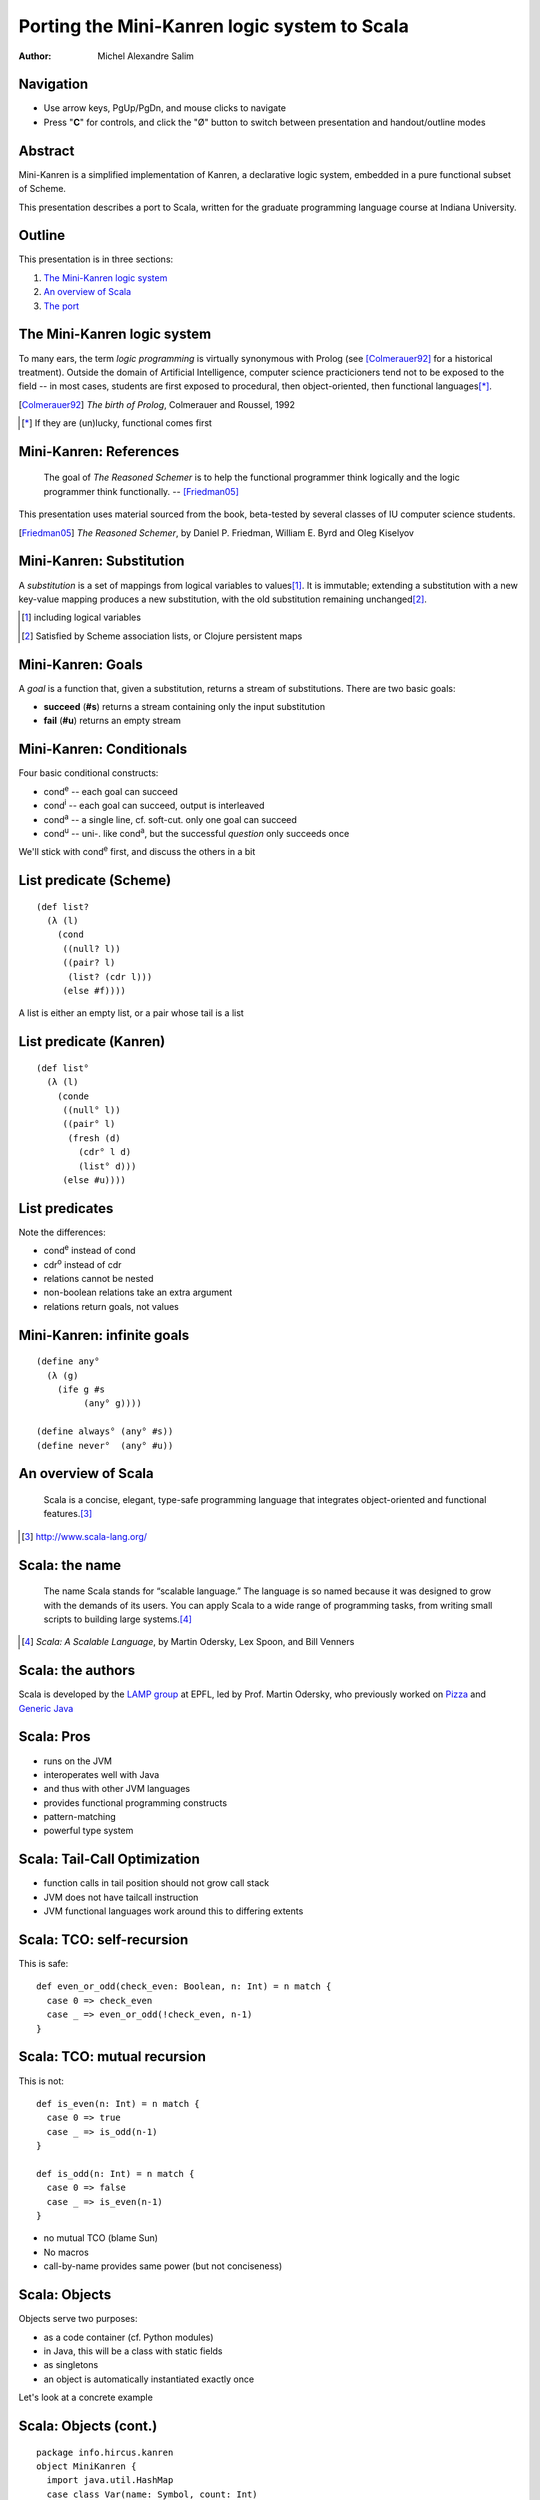 Porting the Mini-Kanren logic system to Scala
=============================================

:Author: Michel Alexandre Salim

.. image:: http://i.creativecommons.org/l/by-sa/3.0/us/88x31.png
   :height: 31px
   :width:  88px
   :alt:    Creative Commons License
   :align:  center

Navigation
----------

* Use arrow keys, PgUp/PgDn, and mouse clicks to navigate
* Press "**C**" for controls, and click the "|mode|" button to switch
  between presentation and handout/outline modes

.. |mode| unicode:: U+00D8 .. capital o with stroke


Abstract
--------

.. class:: incremental

Mini-Kanren is a simplified implementation of Kanren, a declarative
logic system, embedded in a pure functional subset of Scheme.

.. class:: incremental

This presentation describes a port to Scala, written for the graduate
programming language course at Indiana University.


Outline
-------

This presentation is in three sections:

1. `The Mini-Kanren logic system`_
2. `An overview of Scala`_
3. `The port`_

The Mini-Kanren logic system
----------------------------

To many ears, the term *logic programming* is virtually synonymous
with Prolog (see [Colmerauer92]_ for a historical treatment). Outside
the domain of Artificial Intelligence, computer science practicioners
tend not to be exposed to the field -- in most cases, students are
first exposed to procedural, then object-oriented, then functional
languages\ [*]_.

.. [Colmerauer92] *The birth of Prolog*, Colmerauer and Roussel, 1992
.. [*] If they are (un)lucky, functional comes first


Mini-Kanren: References
-----------------------

  The goal of *The Reasoned Schemer* is to help the functional
  programmer think logically and the logic programmer think
  functionally. -- [Friedman05]_

This presentation uses material sourced from the book, beta-tested by
several classes of IU computer science students.

.. [Friedman05] *The Reasoned Schemer*, by Daniel P. Friedman, William E. Byrd and Oleg Kiselyov

Mini-Kanren: Substitution
-------------------------

A *substitution* is a set of mappings from logical variables to values\
[#]_. It is immutable; extending a substitution with a new key-value
mapping produces a new substitution, with the old substitution remaining
unchanged\ [#]_.

.. [#] including logical variables
.. [#] Satisfied by Scheme association lists, or Clojure persistent maps

Mini-Kanren: Goals
------------------

A *goal* is a function that, given a substitution, returns a stream of
substitutions. There are two basic goals:

.. class:: incremental

- **succeed** (**#s**) returns a stream containing only the input substitution
- **fail** (**#u**) returns an empty stream


Mini-Kanren: Conditionals
-------------------------

Four basic conditional constructs:

.. class:: incremental

- cond\ :sup:`e` -- each goal can succeed
- cond\ :sup:`i` -- each goal can succeed, output is interleaved
- cond\ :sup:`a` -- a single line, cf. soft-cut. only one goal can succeed
- cond\ :sup:`u` -- uni-. like cond\ :sup:`a`, but the successful
  *question* only succeeds once

.. class:: incremental

We'll stick with cond\ :sup:`e` first, and discuss the others in a bit

List predicate (Scheme)
-----------------------
::

  (def list?
    (λ (l)
      (cond
       ((null? l))
       ((pair? l)
        (list? (cdr l)))
       (else #f))))

A list is either an empty list, or a pair whose tail is a list


List predicate (Kanren)
-----------------------
    
::

  (def list°
    (λ (l)
      (conde
       ((null° l))
       ((pair° l)
        (fresh (d)
	  (cdr° l d)
          (list° d)))
       (else #u))))

List predicates
---------------

Note the differences:

- cond\ :sup:`e` instead of cond
- cdr\ :sup:`o` instead of cdr
- relations cannot be nested
- non-boolean relations take an extra argument
- relations return goals, not values

Mini-Kanren: infinite goals
---------------------------

::

  (define any°
    (λ (g)
      (ife g #s
           (any° g))))

  (define always° (any° #s))
  (define never°  (any° #u))



An overview of Scala
--------------------

  Scala is a concise, elegant, type-safe programming language that
  integrates object-oriented and functional features.\ [#]_


.. [#] http://www.scala-lang.org/

Scala: the name
---------------

  The name Scala stands for “scalable language.” The language is so
  named because it was designed to grow with the demands of its
  users. You can apply Scala to a wide range of programming tasks,
  from writing small scripts to building large systems.\ [#]_

.. [#] *Scala: A Scalable Language*, by Martin Odersky, Lex Spoon, and Bill Venners

Scala: the authors
------------------

Scala is developed by the `LAMP group`_ at EPFL, led by Prof. Martin
Odersky, who previously worked on `Pizza`_ and `Generic Java`_

.. _LAMP group: http://lamp.epfl.ch/
.. _Pizza: http://pizzacompiler.sourceforge.net/
.. _Generic Java: http://www.cis.unisa.edu.au/~pizza/gj/

Scala: Pros
-----------

.. class:: incremental

- runs on the JVM
- interoperates well with Java
- and thus with other JVM languages
- provides functional programming constructs
- pattern-matching
- powerful type system


Scala: Tail-Call Optimization
-----------------------------

.. class:: incremental

- function calls in tail position should not grow call stack
- JVM does not have tailcall instruction
- JVM functional languages work around this to differing extents

Scala: TCO: self-recursion
--------------------------

This is safe:

::

  def even_or_odd(check_even: Boolean, n: Int) = n match {
    case 0 => check_even
    case _ => even_or_odd(!check_even, n-1)
  }

Scala: TCO: mutual recursion
----------------------------

This is not:

::

  def is_even(n: Int) = n match {
    case 0 => true
    case _ => is_odd(n-1)
  }

  def is_odd(n: Int) = n match {
    case 0 => false
    case _ => is_even(n-1)
  }

.. class:: incremental

- no mutual TCO (blame Sun)
- No macros
- call-by-name provides same power (but not conciseness)

Scala: Objects
--------------

Objects serve two purposes:

.. class:: incremental

- as a code container (cf. Python modules)
- in Java, this will be a class with static fields
- as singletons
- an object is automatically instantiated exactly once

.. class:: incremental

Let's look at a concrete example

Scala: Objects (cont.)
----------------------

::

  package info.hircus.kanren
  object MiniKanren {
    import java.util.HashMap
    case class Var(name: Symbol, count: Int)
    private val m = new HashMap[Symbol, Int]()
    def make_var(name: Symbol) = {
      val count = m.get(name)
      m.put(name, count+1)
      Var(name, count)
    } /* more code */
  }

Scala: REPL
-----------

Scala provides a read-evaluate-print-loop interpreter, familiar to
users of functional and scripting languages

::

  scala> import info.hircus.kanren.MiniKanren._
  import info.hircus.kanren.MiniKanren._

  scala> val v = make_var('hello)
  v: info.hircus.kanren.MiniKanren.Var = Var('hello,0)

  scala> val w = make_var('hello)
  w: info.hircus.kanren.MiniKanren.Var = Var('hello,1)

Scala: REPL (cont.)
-------------------

REPL
~~~~

::

  scala> val v = make_var('hello)
  v: info.hircus.kanren.MiniKanren.Var = Var('hello,2)

  scala> v = make_var('world)
  <console>:7: error: reassignment to val
         v = make_var('world)

.. class:: incremental

Values cannot be reassigned -- use variables for that.

Scala: Pattern matching
-----------------------

Those familiar with either OCaml or Haskell will be right at home with Scala's pattern-matching construct.
Unlike Haskell, there is no pattern matching on function definitions.

.. class:: incremental

Contrast an implementation of a list-summing function in the three languages:

.. class:: incremental

::

  lsum :: (Num t) => [t] -> t -- this line is optional
  lsum [] = 0
  lsum (h:tl) = h + lsum tl


Scala: Pattern matching
-----------------------

.. class:: incremental

::

  # let rec sum list = match list with
    | [] -> 0
    | head::tail -> head + sum tail;;
  val sum : int list -> int = <fun>
  #

.. class:: incremental

::

  scala> def sum(l: List[Int]): Int = l match {
       | case Nil => 0
       | case h::tl => h + sum(tl)
       | }
  sum: (List[Int])Int

  scala>


Scala: scalacheck
-----------------

*scalacheck*\ [#]_ is a tool for random testing of program properties, with
 automatic test case generation. It was initially a port of Haskell's
 *QuickCheck*\ [#]_ library.

.. [#] http://code.google.com/p/scalacheck/
.. [#] http://hackage.haskell.org/package/QuickCheck-2.1.0.2

Scala: scalacheck examples
--------------------------

::

  import org.scalacheck._

  object StringSpecification extends Properties("String") {
    property("startsWith") = Prop.forAll((a: String, b: String) =>
      (a+b).startsWith(a))
    // Is this really always true?
    property("concat") = Prop.forAll((a: String, b: String) => 
      (a+b).length > a.length && (a+b).length > b.length )
    property("substring") = Prop.forAll((a: String, b: String) => 
      (a+b).substring(a.length) == b )
  }

The port
--------

The initial port was done over the course of several weeks; the
current implementation is a rewrite\ [#]_. The initial implementation
had a stack-overflow bug that was reëncountered during the rewrite,
which I'll discuss in a bit.

.. class:: incremental

- better test coverage: using scalacheck
- better use of Scala features
- less "Scheme"-ish interface. e.g. use **if** instead of **cond**

.. [#] original code is lost. moral story: backup (and share online...)

mplus (Scheme)
--------------

::

  (define mplus
    (lambda (a-inf f)
      (case-inf a-inf
        (f) 
        ((a) (choice a f))
        ((a f0) (choice a 
                  (lambdaf@ () (mplus (f0) f)))))))

mplus (Scala)
-------------

::

  def mplus(a_inf: Stream[Subst],
            f: => Stream[Subst]): Stream[Subst] =
    a_inf append f

mplus\ :sup:`i` (Scheme)
------------------------

::

  (define mplusi
    (lambda (a-inf f)
      (case-inf a-inf
        (f) 
        ((a) (choice a f))
        ((a f0) (choice a 
                  (lambdaf@ () (mplusi (f) f0)))))))


mplus\ :sup:`i` (Scala)
-----------------------

::

  def mplus_i(a_inf: Stream[Subst],
            f: => Stream[Subst]): Stream[Subst] = a_inf match {
    case Stream.empty => f
    case Stream.cons(a, f0) => f0 match {
      case Stream.empty => Stream.cons(a, f)
      case _ => Stream.cons(a, mplus_i(f, f0))
    }
  }

bind (Scheme)
-------------

::

  (define bind
    (lambda (a-inf g)
      (case-inf a-inf
        (mzero)
        ((a) (g a))
        ((a f) (mplus (g a)
                 (lambdaf@ () (bind (f) g)))))))

bind (Scala)
------------

::

  def bind(a_inf: Stream[Subst], g: Goal): Stream[Subst] =
    a_inf flatMap g


bind\ :sup:`i` (Scheme)
-----------------------

::

  (define bindi
    (lambda (a-inf g)
      (case-inf a-inf
        (mzero)
        ((a) (g a))
        ((a f) (mplusi (g a)
                 (lambdaf@ () (bindi (f) g)))))))

bind\ :sup:`i` (Scala)
----------------------

::

  def bind_i(a_inf: Stream[Subst], g: Goal): Stream[Subst] =
    a_inf match {
      case Stream.empty => a_inf
      case Stream.cons(a, f) => f match {
        case Stream.empty => g(a)
        case _ => mplus_i(g(a), bind(f, g))
      }
    }

The port: Macros
----------------

Most macros in the original code can be completely replaced by functions, apart
from the ones that introduce new names

The port: Macros: run
---------------------

::

  > (run #f (q) (member° q '(a b c d e)))
  (a b c d e)
  >

The port: Macros: run
---------------------

::

  (define-syntax run
    (syntax-rules ()
      ((_ n^ (x) g ...)
       (let ((n n^) (x (var x)))
         (if (or (not n) (> n 0))
	   (map-inf n
	     (lambda (s)
	       (reify (walk* x s)))
	     ((all g ...) empty-s))
	   ())))))

The port: Macros: Run
---------------------

::

    def run(n: Int, v: Var)(g0: Goal, gs: Goal*) = {
      val g = gs.toList match {
        case Nil => g0
	case gls => all((g0::gls): _*)
      }
      val allres = g(empty_s)  map {s: Subst => reify(walk_*(v, s)) }
      (if (n < 0) allres else (allres take n)) toList
    }

.. class:: handout

  - *v* must be already defined
  - We use the **map** method of a stream, which produces a lazy stream
  - It's not idiomatic outside Lisp to have functions that take either #f or some other type.
    Instead, a negative number is used to collect all results

The port: Macros: fresh
-----------------------

::

  (def list°
    (λ (l)
      (conde
       ((null° l))
       ((pair° l)
        (fresh (d)
	  (cdr° l d)
          (list° d))))))

.. class:: incremental

This differs slightly from the first appearance of *list°*: the (else #u) line is removed,
as cond\ :sup:`e` fails by default

The port: Macros: fresh
-----------------------

::

  def list_o(l: Any): Goal = {
    cond_e((null_o(l), succeed),
           (pair_o(l), { s: Subst => {
                         val d = make_var('d)
                         both(cdr_o(l, d), list_o(d))(s) } }))
  }

.. class:: incremental

- unlike a macro, *cond_e* is evaluated at runtime.
- each line is required to have strictly 2 goals (thus **succeed** is inserted)
- the **fresh** goal is replaced by a closure. Note *s* is passed to **both**

The port: Macros: project
-------------------------

::

  >  (run 2 (x)
       (conde
        ((== x 7)  (project (x) (begin (printf "~s~n" x) succeed)))
        ((== x 42) (project (x) (begin (printf "~s~n" x) fail)))))
  7
  42
  (7)
  >

.. class:: handout

  - within the body of the projection, the logic variable *x* is replaced by its bound value
  - cond\ :sup:`e` successively bind *x* to 7 and 42
  - the second **project** expression fails after printing 42, thus 42 is not in the result list


The port: Macros: project
-------------------------

::

  run(2, x)(cond_e((mkEqual(x,7), { s: Subst => {
                                    val x1 = walk_*(x, s)
                                    println(x1)
				    succeed(s) }}),
		   (mkEqual(x,42), { s: Subst => {
                                     val x1 = walk_*(x, s)
                                     println(x1)
				     fail(s) }})))
	    


The port: Debugging
-------------------

.. class:: incremental

- property specification allows for easy declaration of test cases
- can stress-test individual functions, and narrow down possible culprits
- stack overflow bug found in a combination of elimination and having comments

The port: Debugging (cont.)
---------------------------

When computing with streams, eagerness is *bad*

::

  $ git diff 5bc7a839ae9db cc596e43b465c
     /**
  -   * While we could use call-by-name here,
  -   * since the goals are functions anyway, delaying evaluation is
  -   * unnecessary
  ...
  -  def if_e(g0: Goal, g1: Goal, g2: Goal): Goal = {
  +  def if_e(testg: Goal, conseqg: Goal, altg: => Goal): Goal = {
  ...

The port: Common pitfalls
-------------------------

- when translating a Scheme **fresh** or **project** goal, forgetting
  to apply the created goal to the input substitution
- higher-order functions: functional parameter must be followed by *_*
- Variadic functions: if arg array is converted internally to arg list,
  must convert back to arg array when recurring


The port: Benchmarks
--------------------

::

  > (time (run 1 (q) (palprod2 q)))
  100001
  101101
  (time (run 1 ...))
      315 collections
      37916 ms elapsed cpu time, including 156 ms collecting
      38858 ms elapsed real time, including 161 ms collecting
      1330081488 bytes allocated, including 1325728560 bytes reclaimed
  ((1 1 1 0 0 1 1 1 1 1 0 0 0 1))


The port: Benchmarks
--------------------

::

  scala> time(run(1,x)(palprod_o(x)))
  100001
  101101
  Elapsed: 114344 ms
  res2: Any = List((1,(1,(1,(0,(0,(1,(1,(1,(1,(1,(0,(0,(0,(1,List()...


The port: TODO list
-------------------

- parallelization
- Prolog benchmarks from the full Kanren

The port: Downloads
-------------------

The Scala port is available under the BSD license from GitHub\ [#]_.
The latest Kanren source is available on Sourceforge\ [#]_.

.. [#] http://github.com/hircus/minikanren-scala
.. [#] http://kanren.sourceforge.net/

Q&A
---

Your questions, suggestions, etc. are welcome! The project bug tracker is
at the GitHub address.
